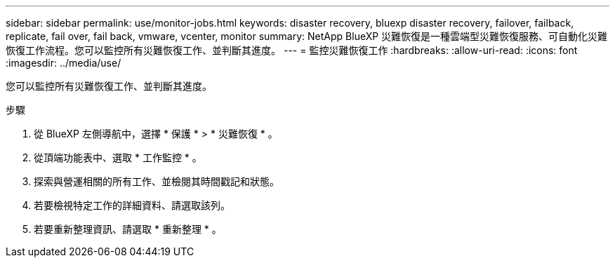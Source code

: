 ---
sidebar: sidebar 
permalink: use/monitor-jobs.html 
keywords: disaster recovery, bluexp disaster recovery, failover, failback, replicate, fail over, fail back, vmware, vcenter, monitor 
summary: NetApp BlueXP 災難恢復是一種雲端型災難恢復服務、可自動化災難恢復工作流程。您可以監控所有災難恢復工作、並判斷其進度。 
---
= 監控災難恢復工作
:hardbreaks:
:allow-uri-read: 
:icons: font
:imagesdir: ../media/use/


[role="lead"]
您可以監控所有災難恢復工作、並判斷其進度。

.步驟
. 從 BlueXP 左側導航中，選擇 * 保護 * > * 災難恢復 * 。
. 從頂端功能表中、選取 * 工作監控 * 。
. 探索與營運相關的所有工作、並檢閱其時間戳記和狀態。
. 若要檢視特定工作的詳細資料、請選取該列。
. 若要重新整理資訊、請選取 * 重新整理 * 。

